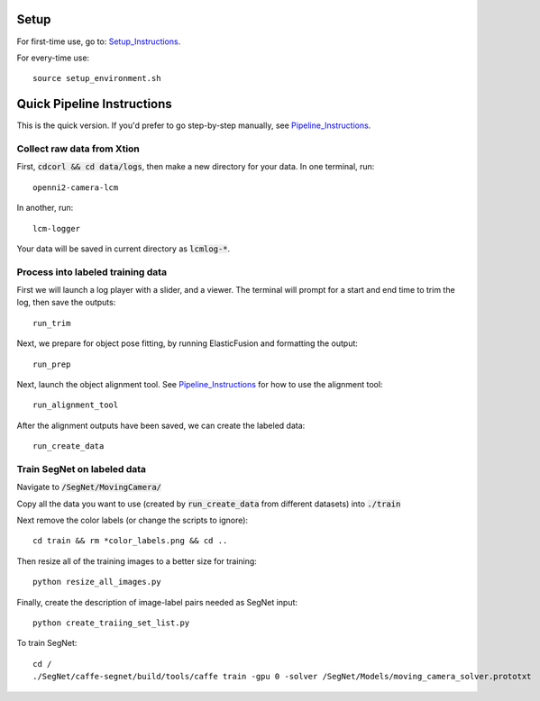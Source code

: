 =====
Setup
=====

For first-time use, go to:  Setup_Instructions_.

.. _Setup_Instructions: https://github.com/RobotLocomotion/spartan/blob/master/src/CorlDev/docs/setup.rst

For every-time use:

::

	source setup_environment.sh

===========================
Quick Pipeline Instructions
===========================

This is the quick version.  If you'd prefer to go step-by-step manually, see Pipeline_Instructions_.

.. _Pipeline_Instructions: https://github.com/RobotLocomotion/spartan/blob/master/src/CorlDev/docs/pipeline.rst

Collect raw data from Xtion
---------------------------

First, :code:`cdcorl && cd data/logs`, then make a new directory for your data.  In one terminal, run:  

::

	openni2-camera-lcm

In another, run:

::

	lcm-logger

Your data will be saved in current directory as :code:`lcmlog-*`.


Process into labeled training data
----------------------------------

First we will launch a log player with a slider, and a viewer.  The terminal will prompt for a start and end time to trim the log, then save the outputs:

::

	run_trim

Next, we prepare for object pose fitting, by running ElasticFusion and formatting the output:

::

	run_prep

Next, launch the object alignment tool.  See Pipeline_Instructions_ for how to use the alignment tool:

::

	run_alignment_tool


After the alignment outputs have been saved, we can create the labeled data:

::

	run_create_data


Train SegNet on labeled data
----------------------------

Navigate to :code:`/SegNet/MovingCamera/`

Copy all the data you want to use (created by :code:`run_create_data` from different datasets) into :code:`./train`

Next remove the color labels (or change the scripts to ignore)::

	cd train && rm *color_labels.png && cd ..

Then resize all of the training images to a better size for training::

	python resize_all_images.py

Finally, create the description of image-label pairs needed as SegNet input::

	python create_traiing_set_list.py

To train SegNet::

	cd /
	./SegNet/caffe-segnet/build/tools/caffe train -gpu 0 -solver /SegNet/Models/moving_camera_solver.prototxt




	
	
	

